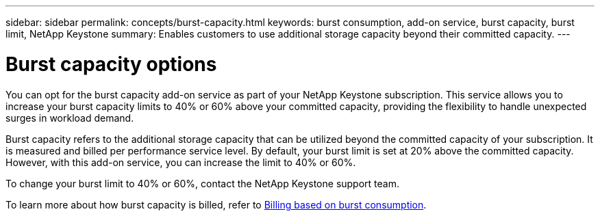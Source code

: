---
sidebar: sidebar
permalink: concepts/burst-capacity.html
keywords: burst consumption, add-on service, burst capacity, burst limit, NetApp Keystone
summary: Enables customers to use additional storage capacity beyond their committed capacity.
---

= Burst capacity options
:hardbreaks:
:nofooter:
:icons: font
:linkattrs:
:imagesdir: ../media/

[.lead]
You can opt for the burst capacity add-on service as part of your NetApp Keystone subscription. This service allows you to increase your burst capacity limits to 40% or 60% above your committed capacity, providing the flexibility to handle unexpected surges in workload demand.

Burst capacity refers to the additional storage capacity that can be utilized beyond the committed capacity of your subscription. It is measured and billed per performance service level. By default, your burst limit is set at 20% above the committed capacity. However, with this add-on service, you can increase the limit to 40% or 60%.

To change your burst limit to 40% or 60%, contact the NetApp Keystone support team.

To learn more about how burst capacity is billed, refer to link:../concepts/burst-consumption-billing.html[Billing based on burst consumption].